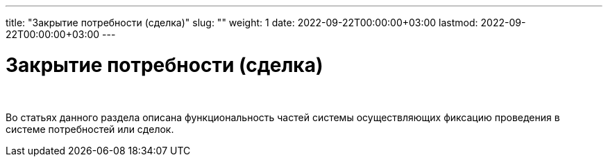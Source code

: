 ---
title: "Закрытие потребности (сделка)"
slug: ""
weight: 1
date: 2022-09-22T00:00:00+03:00
lastmod: 2022-09-22T00:00:00+03:00
---

= Закрытие потребности (сделка)

{empty} +

****
Во статьях данного раздела описана функциональность частей системы осуществляющих фиксацию проведения в системе потребностей или сделок.
****